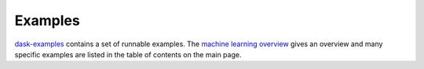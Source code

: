 .. _examples:

========
Examples
========

`dask-examples`_ contains a set of runnable examples. The `machine learning overview`_
gives an overview and many specific examples are listed in the table of contents on
the main page.

.. _dask-examples: https://examples.dask.org
.. _machine learning overview: https://examples.dask.org/machine-learning.html
